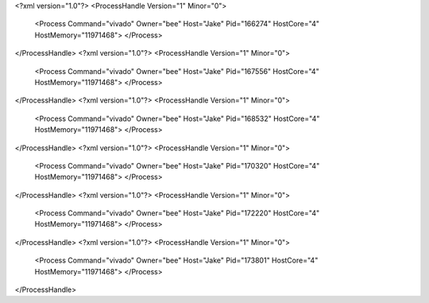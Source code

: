 <?xml version="1.0"?>
<ProcessHandle Version="1" Minor="0">
    <Process Command="vivado" Owner="bee" Host="Jake" Pid="166274" HostCore="4" HostMemory="11971468">
    </Process>
</ProcessHandle>
<?xml version="1.0"?>
<ProcessHandle Version="1" Minor="0">
    <Process Command="vivado" Owner="bee" Host="Jake" Pid="167556" HostCore="4" HostMemory="11971468">
    </Process>
</ProcessHandle>
<?xml version="1.0"?>
<ProcessHandle Version="1" Minor="0">
    <Process Command="vivado" Owner="bee" Host="Jake" Pid="168532" HostCore="4" HostMemory="11971468">
    </Process>
</ProcessHandle>
<?xml version="1.0"?>
<ProcessHandle Version="1" Minor="0">
    <Process Command="vivado" Owner="bee" Host="Jake" Pid="170320" HostCore="4" HostMemory="11971468">
    </Process>
</ProcessHandle>
<?xml version="1.0"?>
<ProcessHandle Version="1" Minor="0">
    <Process Command="vivado" Owner="bee" Host="Jake" Pid="172220" HostCore="4" HostMemory="11971468">
    </Process>
</ProcessHandle>
<?xml version="1.0"?>
<ProcessHandle Version="1" Minor="0">
    <Process Command="vivado" Owner="bee" Host="Jake" Pid="173801" HostCore="4" HostMemory="11971468">
    </Process>
</ProcessHandle>

